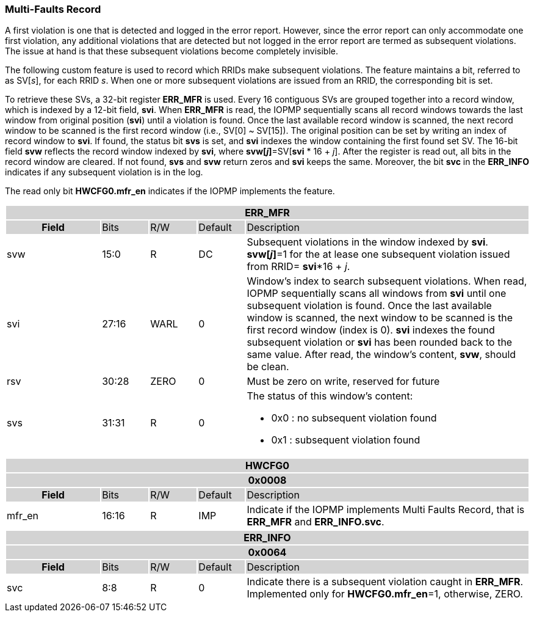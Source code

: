 === Multi-Faults Record

A first violation is one that is detected and logged in the error report. However, since the error report can only accommodate one first violation, any additional violations that are detected but not logged in the error report are termed as subsequent violations. The issue at hand is that these subsequent violations become completely invisible.

The following custom feature is used to record which RRIDs make subsequent violations. The feature maintains a bit, referred to as SV[_s_], for each RRID _s_. When one or more subsequent violations are issued from an RRID, the corresponding bit is set.

To retrieve these SVs, a 32-bit register *ERR_MFR* is used. Every 16 contiguous SVs are grouped together into a record window, which is indexed by a 12-bit field, *svi*. When *ERR_MFR* is read, the IOPMP sequentially scans all record windows towards the last window from original position (*svi*) until a violation is found. Once the last available record window is scanned, the next record window to be scanned is the first record window (i.e., SV[0] ~ SV[15]). The original position can be set by writing an index of record window to *svi*. If found, the status bit *svs* is set, and *svi* indexes the window containing the first found set SV. The 16-bit field *svw* reflects the record window indexed by *svi*, where *svw[_j_]*=SV[*svi* * 16 + _j_]. After the register is read out, all bits in the record window are cleared. If not found, *svs* and *svw* return zeros and *svi* keeps the same. Moreover, the bit *svc* in the *ERR_INFO* indicates if any subsequent violation is in the log.

The read only bit *HWCFG0.mfr_en* indicates if the IOPMP implements the feature.

[cols="<2,<1,<1,<1,<6"]
|===
5+h|{set:cellbgcolor:#D3D3D3} ERR_MFR
h|Field                         |Bits       |R/W    |Default    |Description
  |{set:cellbgcolor:#FFFFFF}svw |15:0       |R      |DC         | Subsequent violations in the window indexed by *svi*. *svw[_j_]*=1 for the at lease one subsequent violation issued from RRID= *svi**16 + _j_.
  |{set:cellbgcolor:#FFFFFF}svi |27:16      |WARL   |0          | Window's index to search subsequent violations. When read, IOPMP sequentially scans all windows from *svi* until one subsequent violation is found. Once the last available window is scanned, the next window to be scanned is the first record window (index is 0). *svi* indexes the found subsequent violation or *svi* has been rounded back to the same value. After read, the window's content, *svw*, should be clean.
  |{set:cellbgcolor:#FFFFFF}rsv |30:28      |ZERO   |0          |Must be zero on write, reserved for future
  |{set:cellbgcolor:#FFFFFF}svs |31:31      |R      |0         a| The status of this window's content:

* 0x0 : no subsequent violation found
* 0x1 : subsequent violation found
|===

[cols="<2,<1,<1,<1,<6"]
|===
5+h|HWCFG0{set:cellbgcolor:#D3D3D3}
5+h|0x0008
h|Field                         |Bits   |R/W    |Default    |Description
|{set:cellbgcolor:#FFFFFF}
mfr_en                          |16:16 | R |IMP| Indicate if the IOPMP implements Multi Faults Record, that is *ERR_MFR* and *ERR_INFO.svc*.
|===

[cols="<2,<1,<1,<1,<6"]
|===
5+h|{set:cellbgcolor:#D3D3D3} ERR_INFO
5+h|0x0064
h|Field                         |Bits       |R/W    |Default    |Description
|{set:cellbgcolor:#FFFFFF}
svc                             |8:8        |R      |0          |Indicate there is a subsequent violation caught in *ERR_MFR*.
Implemented only for *HWCFG0.mfr_en*=1, otherwise, ZERO.
|===